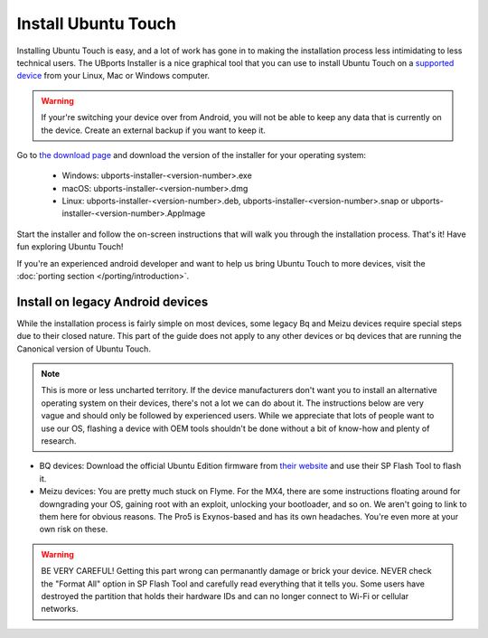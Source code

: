 Install Ubuntu Touch
====================

Installing Ubuntu Touch is easy, and a lot of work has gone in to making the installation process less intimidating to less technical users. The UBports Installer is a nice graphical tool that you can use to install Ubuntu Touch on a `supported device <devices.ubports.com>`_ from your Linux, Mac or Windows computer.

.. warning::
    If your're switching your device over from Android, you will not be able to keep any data that is currently on the device. Create an external backup if you want to keep it.

Go to `the download page <https://github.com/ubports/ubports-installer/releases/latest>`_ and download the version of the installer for your operating system:

 - Windows: ubports-installer-<version-number>.exe
 - macOS: ubports-installer-<version-number>.dmg
 - Linux: ubports-installer-<version-number>.deb, ubports-installer-<version-number>.snap or ubports-installer-<version-number>.AppImage

Start the installer and follow the on-screen instructions that will walk you through the installation process. That's it! Have fun exploring Ubuntu Touch!

If you're an experienced android developer and want to help us bring Ubuntu Touch to more devices, visit the :doc:`porting section </porting/introduction>`.

Install on legacy Android devices
^^^^^^^^^^^^^^^^^^^^^^^^^^^^^^^^^

While the installation process is fairly simple on most devices, some legacy Bq and Meizu devices require special steps due to their closed nature. This part of the guide does not apply to any other devices or bq devices that are running the Canonical version of Ubuntu Touch.

.. note::

    This is more or less uncharted territory. If the device manufacturers don't want you to install an alternative operating system on their devices, there's not a lot we can do about it. The instructions below are very vague and should only be followed by experienced users. While we appreciate that lots of people want to use our OS, flashing a device with OEM tools shouldn't be done without a bit of know-how and plenty of research.

* BQ devices: Download the official Ubuntu Edition firmware from `their website <http://www.mibqyyo.com/en-download/>`_ and use their SP Flash Tool to flash it.
* Meizu devices: You are pretty much stuck on Flyme. For the MX4, there are some instructions floating around for downgrading your OS, gaining root with an exploit, unlocking your bootloader, and so on. We aren't going to link to them here for obvious reasons. The Pro5 is Exynos-based and has its own headaches. You're even more at your own risk on these.

.. warning::

    BE VERY CAREFUL! Getting this part wrong can permanantly damage or brick your device. NEVER check the "Format All" option in SP Flash Tool and carefully read everything that it tells you. Some users have destroyed the partition that holds their hardware IDs and can no longer connect to Wi-Fi or cellular networks.
